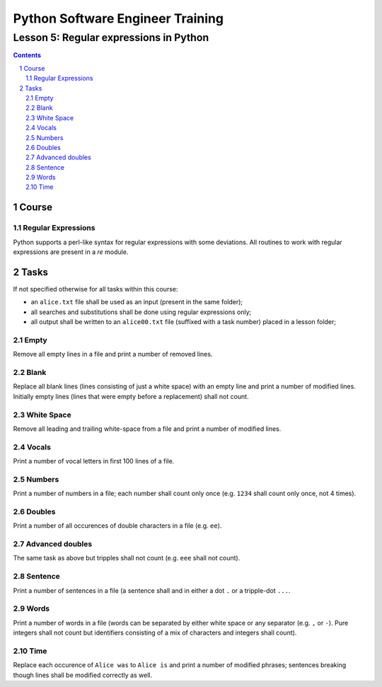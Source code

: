 =================================
Python Software Engineer Training
=================================

***************************************
Lesson 5: Regular expressions in Python
***************************************

.. meta::
    :keywords: regular expression, re
    :description: Learn Python utilities to work regular expressions

.. contents::

.. sectnum::

Course
======

Regular Expressions
-------------------
Python supports a perl-like syntax for regular expressions with some deviations.
All routines to work with regular expressions are present in a `re` module.

Tasks
=====
If not specified otherwise for all tasks within this course:

- an ``alice.txt`` file shall be used as an input (present in the same folder);
- all searches and substitutions shall be done using regular expressions only;
- all output shall be written to an ``alice00.txt`` file (suffixed with a task
  number) placed in a lesson folder;

Empty
-----
Remove all empty lines in a file and print a number of removed lines.

Blank
-----
Replace all blank lines (lines consisting of just a white space) with an empty
line and print a number of modified lines.  Initially empty lines (lines that
were empty before a replacement) shall not count.

White Space
-----------
Remove all leading and trailing white-space from a file and print a number of
modified lines.

Vocals
------
Print a number of vocal letters in first 100 lines of a file.

Numbers
-------
Print a number of numbers in a file;  each number shall count only once (e.g.
``1234`` shall count only once, not 4 times).

Doubles
-------
Print a number of all occurences of double characters in a file (e.g. ``ee``).

Advanced doubles
----------------
The same task as above but tripples shall not count (e.g. ``eee`` shall not
count).

Sentence
--------
Print a number of sentences in a file (a sentence shall and in either a dot
``.`` or a tripple-dot ``...``.

Words
-----
Print a number of words in a file (words can be separated by either white space
or any separator (e.g. ``,`` or ``-``).  Pure integers shall not count but
identifiers consisting of a mix of characters and integers shall count).

Time
----
Replace each occurence of ``Alice was`` to ``Alice is`` and print a number of
modified phrases;  sentences breaking though lines shall be modified correctly
as well.

